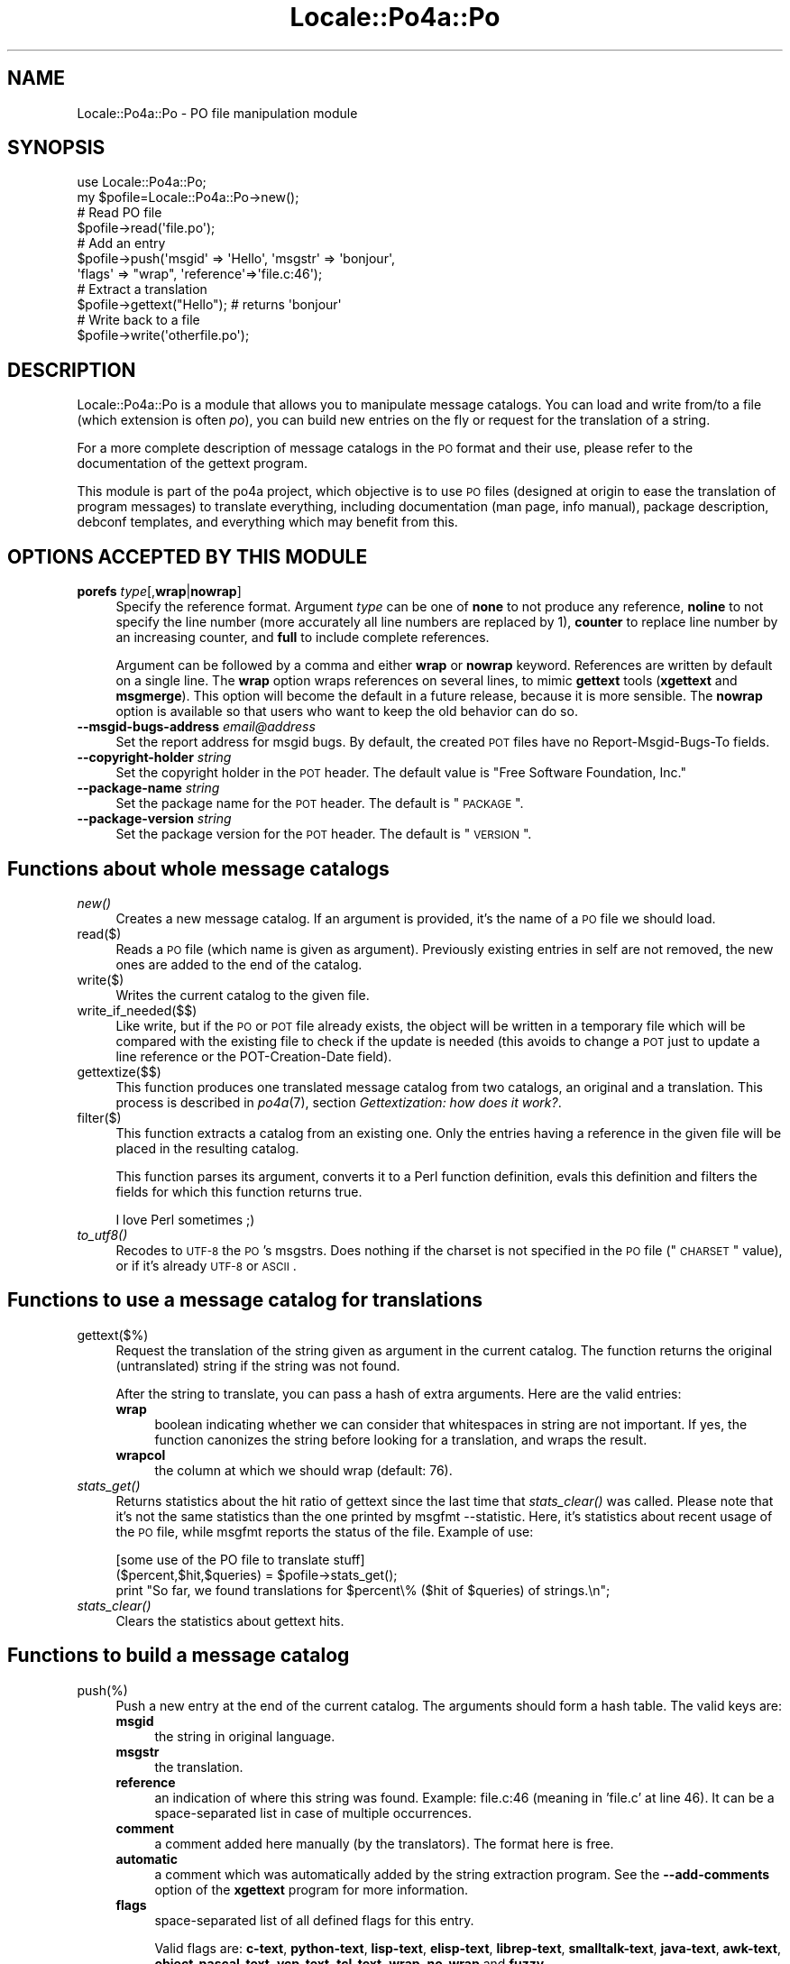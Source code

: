 .\" Automatically generated by Pod::Man 2.16 (Pod::Simple 3.13)
.\"
.\" Standard preamble:
.\" ========================================================================
.de Sh \" Subsection heading
.br
.if t .Sp
.ne 5
.PP
\fB\\$1\fR
.PP
..
.de Sp \" Vertical space (when we can't use .PP)
.if t .sp .5v
.if n .sp
..
.de Vb \" Begin verbatim text
.ft CW
.nf
.ne \\$1
..
.de Ve \" End verbatim text
.ft R
.fi
..
.\" Set up some character translations and predefined strings.  \*(-- will
.\" give an unbreakable dash, \*(PI will give pi, \*(L" will give a left
.\" double quote, and \*(R" will give a right double quote.  \*(C+ will
.\" give a nicer C++.  Capital omega is used to do unbreakable dashes and
.\" therefore won't be available.  \*(C` and \*(C' expand to `' in nroff,
.\" nothing in troff, for use with C<>.
.tr \(*W-
.ds C+ C\v'-.1v'\h'-1p'\s-2+\h'-1p'+\s0\v'.1v'\h'-1p'
.ie n \{\
.    ds -- \(*W-
.    ds PI pi
.    if (\n(.H=4u)&(1m=24u) .ds -- \(*W\h'-12u'\(*W\h'-12u'-\" diablo 10 pitch
.    if (\n(.H=4u)&(1m=20u) .ds -- \(*W\h'-12u'\(*W\h'-8u'-\"  diablo 12 pitch
.    ds L" ""
.    ds R" ""
.    ds C` ""
.    ds C' ""
'br\}
.el\{\
.    ds -- \|\(em\|
.    ds PI \(*p
.    ds L" ``
.    ds R" ''
'br\}
.\"
.\" Escape single quotes in literal strings from groff's Unicode transform.
.ie \n(.g .ds Aq \(aq
.el       .ds Aq '
.\"
.\" If the F register is turned on, we'll generate index entries on stderr for
.\" titles (.TH), headers (.SH), subsections (.Sh), items (.Ip), and index
.\" entries marked with X<> in POD.  Of course, you'll have to process the
.\" output yourself in some meaningful fashion.
.ie \nF \{\
.    de IX
.    tm Index:\\$1\t\\n%\t"\\$2"
..
.    nr % 0
.    rr F
.\}
.el \{\
.    de IX
..
.\}
.\"
.\" Accent mark definitions (@(#)ms.acc 1.5 88/02/08 SMI; from UCB 4.2).
.\" Fear.  Run.  Save yourself.  No user-serviceable parts.
.    \" fudge factors for nroff and troff
.if n \{\
.    ds #H 0
.    ds #V .8m
.    ds #F .3m
.    ds #[ \f1
.    ds #] \fP
.\}
.if t \{\
.    ds #H ((1u-(\\\\n(.fu%2u))*.13m)
.    ds #V .6m
.    ds #F 0
.    ds #[ \&
.    ds #] \&
.\}
.    \" simple accents for nroff and troff
.if n \{\
.    ds ' \&
.    ds ` \&
.    ds ^ \&
.    ds , \&
.    ds ~ ~
.    ds /
.\}
.if t \{\
.    ds ' \\k:\h'-(\\n(.wu*8/10-\*(#H)'\'\h"|\\n:u"
.    ds ` \\k:\h'-(\\n(.wu*8/10-\*(#H)'\`\h'|\\n:u'
.    ds ^ \\k:\h'-(\\n(.wu*10/11-\*(#H)'^\h'|\\n:u'
.    ds , \\k:\h'-(\\n(.wu*8/10)',\h'|\\n:u'
.    ds ~ \\k:\h'-(\\n(.wu-\*(#H-.1m)'~\h'|\\n:u'
.    ds / \\k:\h'-(\\n(.wu*8/10-\*(#H)'\z\(sl\h'|\\n:u'
.\}
.    \" troff and (daisy-wheel) nroff accents
.ds : \\k:\h'-(\\n(.wu*8/10-\*(#H+.1m+\*(#F)'\v'-\*(#V'\z.\h'.2m+\*(#F'.\h'|\\n:u'\v'\*(#V'
.ds 8 \h'\*(#H'\(*b\h'-\*(#H'
.ds o \\k:\h'-(\\n(.wu+\w'\(de'u-\*(#H)/2u'\v'-.3n'\*(#[\z\(de\v'.3n'\h'|\\n:u'\*(#]
.ds d- \h'\*(#H'\(pd\h'-\w'~'u'\v'-.25m'\f2\(hy\fP\v'.25m'\h'-\*(#H'
.ds D- D\\k:\h'-\w'D'u'\v'-.11m'\z\(hy\v'.11m'\h'|\\n:u'
.ds th \*(#[\v'.3m'\s+1I\s-1\v'-.3m'\h'-(\w'I'u*2/3)'\s-1o\s+1\*(#]
.ds Th \*(#[\s+2I\s-2\h'-\w'I'u*3/5'\v'-.3m'o\v'.3m'\*(#]
.ds ae a\h'-(\w'a'u*4/10)'e
.ds Ae A\h'-(\w'A'u*4/10)'E
.    \" corrections for vroff
.if v .ds ~ \\k:\h'-(\\n(.wu*9/10-\*(#H)'\s-2\u~\d\s+2\h'|\\n:u'
.if v .ds ^ \\k:\h'-(\\n(.wu*10/11-\*(#H)'\v'-.4m'^\v'.4m'\h'|\\n:u'
.    \" for low resolution devices (crt and lpr)
.if \n(.H>23 .if \n(.V>19 \
\{\
.    ds : e
.    ds 8 ss
.    ds o a
.    ds d- d\h'-1'\(ga
.    ds D- D\h'-1'\(hy
.    ds th \o'bp'
.    ds Th \o'LP'
.    ds ae ae
.    ds Ae AE
.\}
.rm #[ #] #H #V #F C
.\" ========================================================================
.\"
.IX Title "Locale::Po4a::Po 3"
.TH Locale::Po4a::Po 3 "2015-01-23" "perl v5.10.0" "User Contributed Perl Documentation"
.\" For nroff, turn off justification.  Always turn off hyphenation; it makes
.\" way too many mistakes in technical documents.
.if n .ad l
.nh
.SH "NAME"
Locale::Po4a::Po \- PO file manipulation module
.SH "SYNOPSIS"
.IX Header "SYNOPSIS"
.Vb 2
\&    use Locale::Po4a::Po;
\&    my $pofile=Locale::Po4a::Po\->new();
\&
\&    # Read PO file
\&    $pofile\->read(\*(Aqfile.po\*(Aq);
\&
\&    # Add an entry
\&    $pofile\->push(\*(Aqmsgid\*(Aq => \*(AqHello\*(Aq, \*(Aqmsgstr\*(Aq => \*(Aqbonjour\*(Aq,
\&                  \*(Aqflags\*(Aq => "wrap", \*(Aqreference\*(Aq=>\*(Aqfile.c:46\*(Aq);
\&
\&    # Extract a translation
\&    $pofile\->gettext("Hello"); # returns \*(Aqbonjour\*(Aq
\&
\&    # Write back to a file
\&    $pofile\->write(\*(Aqotherfile.po\*(Aq);
.Ve
.SH "DESCRIPTION"
.IX Header "DESCRIPTION"
Locale::Po4a::Po is a module that allows you to manipulate message
catalogs. You can load and write from/to a file (which extension is often
\&\fIpo\fR), you can build new entries on the fly or request for the translation
of a string.
.PP
For a more complete description of message catalogs in the \s-1PO\s0 format and
their use, please refer to the documentation of the gettext program.
.PP
This module is part of the po4a project, which objective is to use \s-1PO\s0 files
(designed at origin to ease the translation of program messages) to
translate everything, including documentation (man page, info manual),
package description, debconf templates, and everything which may benefit
from this.
.SH "OPTIONS ACCEPTED BY THIS MODULE"
.IX Header "OPTIONS ACCEPTED BY THIS MODULE"
.IP "\fBporefs\fR \fItype\fR[,\fBwrap\fR|\fBnowrap\fR]" 4
.IX Item "porefs type[,wrap|nowrap]"
Specify the reference format. Argument \fItype\fR can be one of \fBnone\fR to not
produce any reference, \fBnoline\fR to not specify the line number (more
accurately all line numbers are replaced by 1), \fBcounter\fR to replace line
number by an increasing counter, and \fBfull\fR to include complete
references.
.Sp
Argument can be followed by a comma and either \fBwrap\fR or \fBnowrap\fR keyword.
References are written by default on a single line.  The \fBwrap\fR option wraps
references on several lines, to mimic \fBgettext\fR tools (\fBxgettext\fR and
\&\fBmsgmerge\fR).  This option will become the default in a future release, because
it is more sensible.  The \fBnowrap\fR option is available so that users who want
to keep the old behavior can do so.
.IP "\fB\-\-msgid\-bugs\-address\fR \fIemail@address\fR" 4
.IX Item "--msgid-bugs-address email@address"
Set the report address for msgid bugs. By default, the created \s-1POT\s0 files
have no Report-Msgid-Bugs-To fields.
.IP "\fB\-\-copyright\-holder\fR \fIstring\fR" 4
.IX Item "--copyright-holder string"
Set the copyright holder in the \s-1POT\s0 header. The default value is
\&\*(L"Free Software Foundation, Inc.\*(R"
.IP "\fB\-\-package\-name\fR \fIstring\fR" 4
.IX Item "--package-name string"
Set the package name for the \s-1POT\s0 header. The default is \*(L"\s-1PACKAGE\s0\*(R".
.IP "\fB\-\-package\-version\fR \fIstring\fR" 4
.IX Item "--package-version string"
Set the package version for the \s-1POT\s0 header. The default is \*(L"\s-1VERSION\s0\*(R".
.SH "Functions about whole message catalogs"
.IX Header "Functions about whole message catalogs"
.IP "\fInew()\fR" 4
.IX Item "new()"
Creates a new message catalog. If an argument is provided, it's the name of
a \s-1PO\s0 file we should load.
.IP "read($)" 4
.IX Item "read($)"
Reads a \s-1PO\s0 file (which name is given as argument).  Previously existing
entries in self are not removed, the new ones are added to the end of the
catalog.
.IP "write($)" 4
.IX Item "write($)"
Writes the current catalog to the given file.
.IP "write_if_needed($$)" 4
.IX Item "write_if_needed($$)"
Like write, but if the \s-1PO\s0 or \s-1POT\s0 file already exists, the object will be
written in a temporary file which will be compared with the existing file
to check if the update is needed (this avoids to change a \s-1POT\s0 just to
update a line reference or the POT-Creation-Date field).
.IP "gettextize($$)" 4
.IX Item "gettextize($$)"
This function produces one translated message catalog from two catalogs, an
original and a translation. This process is described in \fIpo4a\fR\|(7),
section \fIGettextization: how does it work?\fR.
.IP "filter($)" 4
.IX Item "filter($)"
This function extracts a catalog from an existing one. Only the entries having
a reference in the given file will be placed in the resulting catalog.
.Sp
This function parses its argument, converts it to a Perl function definition,
evals this definition and filters the fields for which this function returns
true.
.Sp
I love Perl sometimes ;)
.IP "\fIto_utf8()\fR" 4
.IX Item "to_utf8()"
Recodes to \s-1UTF\-8\s0 the \s-1PO\s0's msgstrs. Does nothing if the charset is not
specified in the \s-1PO\s0 file (\*(L"\s-1CHARSET\s0\*(R" value), or if it's already \s-1UTF\-8\s0 or
\&\s-1ASCII\s0.
.SH "Functions to use a message catalog for translations"
.IX Header "Functions to use a message catalog for translations"
.IP "gettext($%)" 4
.IX Item "gettext($%)"
Request the translation of the string given as argument in the current catalog.
The function returns the original (untranslated) string if the string was not
found.
.Sp
After the string to translate, you can pass a hash of extra
arguments. Here are the valid entries:
.RS 4
.IP "\fBwrap\fR" 4
.IX Item "wrap"
boolean indicating whether we can consider that whitespaces in string are
not important. If yes, the function canonizes the string before looking for
a translation, and wraps the result.
.IP "\fBwrapcol\fR" 4
.IX Item "wrapcol"
the column at which we should wrap (default: 76).
.RE
.RS 4
.RE
.IP "\fIstats_get()\fR" 4
.IX Item "stats_get()"
Returns statistics about the hit ratio of gettext since the last time that
\&\fIstats_clear()\fR was called. Please note that it's not the same
statistics than the one printed by msgfmt \-\-statistic. Here, it's statistics
about recent usage of the \s-1PO\s0 file, while msgfmt reports the status of the
file.  Example of use:
.Sp
.Vb 1
\&    [some use of the PO file to translate stuff]
\&
\&    ($percent,$hit,$queries) = $pofile\->stats_get();
\&    print "So far, we found translations for $percent\e%  ($hit of $queries) of strings.\en";
.Ve
.IP "\fIstats_clear()\fR" 4
.IX Item "stats_clear()"
Clears the statistics about gettext hits.
.SH "Functions to build a message catalog"
.IX Header "Functions to build a message catalog"
.IP "push(%)" 4
.IX Item "push(%)"
Push a new entry at the end of the current catalog. The arguments should
form a hash table. The valid keys are:
.RS 4
.IP "\fBmsgid\fR" 4
.IX Item "msgid"
the string in original language.
.IP "\fBmsgstr\fR" 4
.IX Item "msgstr"
the translation.
.IP "\fBreference\fR" 4
.IX Item "reference"
an indication of where this string was found. Example: file.c:46 (meaning
in 'file.c' at line 46). It can be a space-separated list in case of
multiple occurrences.
.IP "\fBcomment\fR" 4
.IX Item "comment"
a comment added here manually (by the translators). The format here is free.
.IP "\fBautomatic\fR" 4
.IX Item "automatic"
a comment which was automatically added by the string extraction
program. See the \fB\-\-add\-comments\fR option of the \fBxgettext\fR program for
more information.
.IP "\fBflags\fR" 4
.IX Item "flags"
space-separated list of all defined flags for this entry.
.Sp
Valid flags are: \fBc\-text\fR, \fBpython-text\fR, \fBlisp-text\fR, \fBelisp-text\fR, \fBlibrep-text\fR,
\&\fBsmalltalk-text\fR, \fBjava-text\fR, \fBawk-text\fR, \fBobject-pascal-text\fR, \fBycp-text\fR,
\&\fBtcl-text\fR, \fBwrap\fR, \fBno-wrap\fR and \fBfuzzy\fR.
.Sp
See the gettext documentation for their meaning.
.IP "\fBtype\fR" 4
.IX Item "type"
this is mostly an internal argument: it is used while gettextizing
documents. The idea here is to parse both the original and the translation
into a \s-1PO\s0 object, and merge them, using one's msgid as msgid and the
other's msgid as msgstr. To make sure that things get ok, each msgid in \s-1PO\s0
objects are given a type, based on their structure (like \*(L"chapt\*(R", \*(L"sect1\*(R",
\&\*(L"p\*(R" and so on in DocBook). If the types of strings are not the same, that
means that both files do not share the same structure, and the process
reports an error.
.Sp
This information is written as automatic comment in the \s-1PO\s0 file since this
gives to translators some context about the strings to translate.
.IP "\fBwrap\fR" 4
.IX Item "wrap"
boolean indicating whether whitespaces can be mangled in cosmetic
reformattings. If true, the string is canonized before use.
.Sp
This information is written to the \s-1PO\s0 file using the \fBwrap\fR or \fBno-wrap\fR flag.
.IP "\fBwrapcol\fR" 4
.IX Item "wrapcol"
the column at which we should wrap (default: 76).
.Sp
This information is not written to the \s-1PO\s0 file.
.RE
.RS 4
.RE
.SH "Miscellaneous functions"
.IX Header "Miscellaneous functions"
.IP "\fIcount_entries()\fR" 4
.IX Item "count_entries()"
Returns the number of entries in the catalog (without the header).
.IP "\fIcount_entries_doc()\fR" 4
.IX Item "count_entries_doc()"
Returns the number of entries in document. If a string appears multiple times
in the document, it will be counted multiple times
.IP "msgid($)" 4
.IX Item "msgid($)"
Returns the msgid of the given number.
.IP "msgid_doc($)" 4
.IX Item "msgid_doc($)"
Returns the msgid with the given position in the document.
.IP "\fIget_charset()\fR" 4
.IX Item "get_charset()"
Returns the character set specified in the \s-1PO\s0 header. If it hasn't been
set, it will return \*(L"\s-1CHARSET\s0\*(R".
.IP "set_charset($)" 4
.IX Item "set_charset($)"
This sets the character set of the \s-1PO\s0 header to the value specified in its
first argument. If you never call this function (and no file with a specified
character set is read), the default value is left to \*(L"\s-1CHARSET\s0\*(R". This value
doesn't change the behavior of this module, it's just used to fill that field
in the header, and to return it in \fIget_charset()\fR.
.SH "AUTHORS"
.IX Header "AUTHORS"
.Vb 2
\& Denis Barbier <barbier@linuxfr.org>
\& Martin Quinson (mquinson#debian.org)
.Ve
